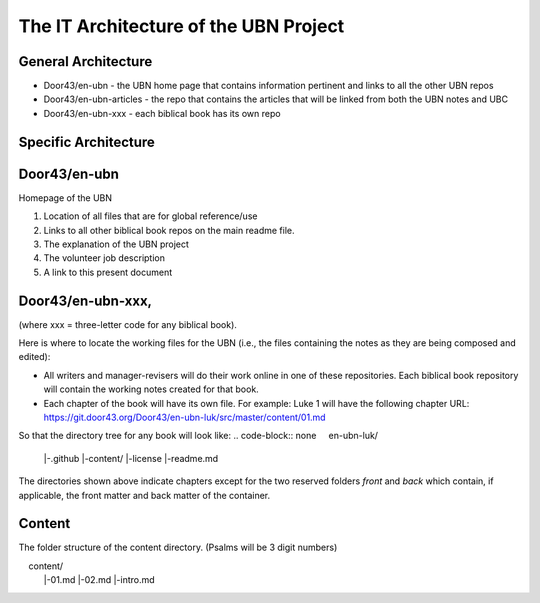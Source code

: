 The IT Architecture of the UBN Project
======================================

General Architecture
--------------------

- Door43/en-ubn - the UBN home page that contains information pertinent and links to all the other UBN repos
- Door43/en-ubn-articles - the repo that contains the articles that will be linked from both the UBN notes and UBC
- Door43/en-ubn-xxx - each biblical book has its own repo

Specific Architecture
---------------------

Door43/en-ubn 
----
Homepage of the UBN

1. Location of all files that are for global reference/use

2. Links to all other biblical book repos on the main readme file.

3. The explanation of the UBN project

4. The volunteer job description

5. A link to this present document


Door43/en-ubn-xxx, 
----
(where xxx = three-letter code for any biblical book). 

Here is where to locate the working files for the UBN (i.e., the files containing the notes as they are being composed and edited):

- All writers and manager-revisers will do their work online in one of these repositories. Each biblical book repository will contain the working notes created for that book.
- Each chapter of the book will have its own file. For example: Luke 1 will have the following chapter URL: https://git.door43.org/Door43/en-ubn-luk/src/master/content/01.md  

So that the directory tree for any book will look like: 
.. code-block:: none
    en-ubn-luk/
    |-.github
    |-content/
    |-license
    |-readme.md
  
The directories shown above indicate chapters except for the two reserved folders `front` and `back` which contain, if applicable, the front matter and back matter of the container.

Content
-------

The folder structure of the content directory. (Psalms will be 3 digit numbers)

.. code-block:: none
    content/
         |-01.md
         |-02.md
         |-intro.md
